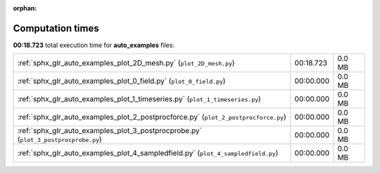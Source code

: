 
:orphan:

.. _sphx_glr_auto_examples_sg_execution_times:

Computation times
=================
**00:18.723** total execution time for **auto_examples** files:

+-------------------------------------------------------------------------------------+-----------+--------+
| :ref:`sphx_glr_auto_examples_plot_2D_mesh.py` (``plot_2D_mesh.py``)                 | 00:18.723 | 0.0 MB |
+-------------------------------------------------------------------------------------+-----------+--------+
| :ref:`sphx_glr_auto_examples_plot_0_field.py` (``plot_0_field.py``)                 | 00:00.000 | 0.0 MB |
+-------------------------------------------------------------------------------------+-----------+--------+
| :ref:`sphx_glr_auto_examples_plot_1_timeseries.py` (``plot_1_timeseries.py``)       | 00:00.000 | 0.0 MB |
+-------------------------------------------------------------------------------------+-----------+--------+
| :ref:`sphx_glr_auto_examples_plot_2_postprocforce.py` (``plot_2_postprocforce.py``) | 00:00.000 | 0.0 MB |
+-------------------------------------------------------------------------------------+-----------+--------+
| :ref:`sphx_glr_auto_examples_plot_3_postprocprobe.py` (``plot_3_postprocprobe.py``) | 00:00.000 | 0.0 MB |
+-------------------------------------------------------------------------------------+-----------+--------+
| :ref:`sphx_glr_auto_examples_plot_4_sampledfield.py` (``plot_4_sampledfield.py``)   | 00:00.000 | 0.0 MB |
+-------------------------------------------------------------------------------------+-----------+--------+
